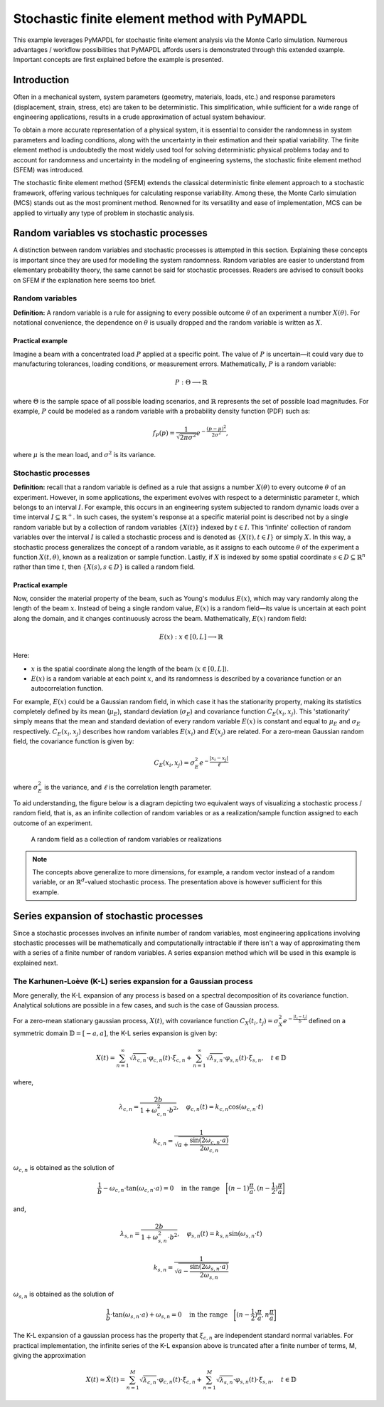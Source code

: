 .. _stochastic_fem_example:

Stochastic finite element method with PyMAPDL
=============================================

This example leverages PyMAPDL for stochastic finite element analysis via the Monte Carlo simulation.
Numerous advantages / workflow possibilities that PyMAPDL affords users is demonstrated through this
extended example. Important concepts are first explained before the example is presented.

Introduction
------------
Often in a mechanical system, system parameters (geometry, materials, loads, etc.) and response parameters
(displacement, strain, stress, etc) are taken to be deterministic. This simplification, while sufficient for a
wide range of engineering applications, results in a crude approximation of actual system behaviour.

To obtain a more accurate representation of a physical system, it is essential to consider the randomness
in system parameters and loading conditions, along with the uncertainty in their estimation and their
spatial variability. The finite element method is undoubtedly the most widely used tool for solving deterministic
physical problems today and to account for randomness and uncertainty in the modeling of engineering systems,
the stochastic finite element method (SFEM) was introduced.

The stochastic finite element method (SFEM) extends the classical deterministic finite element approach
to a stochastic framework, offering various techniques for calculating response variability. Among these,
the Monte Carlo simulation (MCS) stands out as the most prominent method. Renowned for its versatility and
ease of implementation, MCS can be applied to virtually any type of problem in stochastic analysis.

Random variables vs stochastic processes
----------------------------------------
A distinction between random variables and stochastic processes is attempted in this section. Explaining these
concepts is important since they are used for modelling the system randomness. Random variables are easier to
understand from elementary probability theory, the same cannot be said for stochastic processes. Readers are
advised to consult books on SFEM if the explanation here seems too brief.

Random variables
~~~~~~~~~~~~~~~~
**Definition:** A random variable is a rule for assigning to every possible outcome :math:`\theta` of an experiment a
number :math:`X(\theta)`. For notational convenience, the dependence on :math:`\theta` is usually dropped and the
random variable is written as :math:`X`.

Practical example
+++++++++++++++++
Imagine a beam with a concentrated load :math:`P` applied at a specific point. The value of :math:`P`
is uncertain—it could vary due to manufacturing tolerances, loading conditions, or measurement errors. Mathematically,
:math:`P` is a random variable:

.. math:: P : \Theta \longrightarrow \mathbb{R}

where :math:`\Theta` is the sample space of all possible loading scenarios, and :math:`\mathbb{R}` represents the set of
possible load magnitudes. For example, :math:`P` could be modeled as a random variable with a probability density
function (PDF) such as:

.. math:: f_P(p) = \frac{1}{\sqrt{2\pi\sigma^2}}e^{-\frac{(p-\mu)^2}{2\sigma^2}},

where :math:`\mu` is the mean load, and :math:`\sigma^2` is its variance.

Stochastic processes
~~~~~~~~~~~~~~~~~~~~
**Definition:**
recall that a random variable is defined as a rule that assigns a number :math:`X(\theta)` to every outcome :math:`\theta`
of an experiment. However, in some applications, the experiment evolves with respect to a deterministic parameter :math:`t`,
which belongs to an interval :math:`I`. For example, this occurs in an engineering system subjected to random dynamic loads
over a time interval :math:`I \subseteq \mathbb{R}^+`. In such cases, the system's response at a specific material point is
described not by a single random variable but by a collection of random variables :math:`\{X(t)\}` indexed by :math:`t \in I`. 
This 'infinite' collection of random variables over the interval :math:`I` is called a stochastic process and is denoted as
:math:`\{X(t), t \in I\}` or simply :math:`X`. In this way, a stochastic process generalizes the concept of a random variable,
as it assigns to each outcome :math:`\theta` of the experiment a function :math:`X(t, \theta)`, known as a realization or sample
function. Lastly, if :math:`X` is indexed by some spatial coordinate :math:`s \in D \subseteq \mathbb{R}^n` rather than time :math:`t`,
then :math:`\{X(s), s \in D\}` is called a random field.

Practical example
+++++++++++++++++
Now, consider the material property of the beam, such as Young's modulus :math:`E(x)`, which may vary randomly along
the length of the beam :math:`x`.  Instead of being a single random value, :math:`E(x)` is a random field—its value
is uncertain at each point along the domain, and it changes continuously across the beam. Mathematically, :math:`E(x)`
random field:

.. math:: E(x) : x \in [0,L] \longrightarrow \mathbb{R}

Here:

* :math:`x` is the spatial coordinate along the length of the beam (:math:`x \in [0,L]`).
* :math:`E(x)` is a random variable at each point :math:`x`, and its randomness is described
  by a covariance function or an autocorrelation function.

For example, :math:`E(x)` could be a Gaussian random field, in which case it has the stationarity
property, making its statistics completely defined by its mean (:math:`\mu_E`), standard deviation
(:math:`\sigma_E`) and covariance function :math:`C_E(x_i,x_j)`. This 'stationarity' simply means
that the mean and standard deviation of every random variable :math:`E(x)` is constant and equal to
:math:`\mu_E` and :math:`\sigma_E` respectively. :math:`C_E(x_i,x_j)` describes how random variables
:math:`E(x_i)` and :math:`E(x_j)` are related.
For a zero-mean Gaussian random field, the covariance function is given by:

.. math:: C_E(x_i,x_j) = \sigma_E^2e^{-\frac{\lvert x_i-x_j \rvert}{\ell}}

where :math:`\sigma_E^2` is the variance, and :math:`\ell` is the correlation length parameter.

To aid understanding, the figure below is a diagram depicting two equivalent ways of visualizing a
stochastic process / random field, that is, as an infinite collection of random variables or as a
realization/sample function assigned to each outcome of an experiment.

.. figure:: realizations.png

   A random field as a collection of random variables or realizations

.. note::
  The concepts above generalize to more dimensions, for example, a random vector instead of a random
  variable, or an :math:`\mathbb{R}^d`-valued stochastic process. The presentation above is however
  sufficient for this example.

Series expansion of stochastic processes
----------------------------------------
Since a stochastic processes involves an infinite number of random variables, most engineering applications
involving stochastic processes will be mathematically and computationally intractable if there isn't a way of
approximating them with a series of a finite number of random variables. A series expansion method which will
be used in this example is explained next.

The Karhunen-Loève (K-L) series expansion for a Gaussian process
~~~~~~~~~~~~~~~~~~~~~~~~~~~~~~~~~~~~~~~~~~~~~~~~~~~~~~~~~~~~~~~~
More generally, the K-L expansion of any process is based on a spectral decomposition of its covariance function. Analytical
solutions are possible in a few cases, and such is the case of Gaussian process.


For a zero-mean stationary gaussian process, :math:`X(t)`, with covariance function
:math:`C_X(t_i,t_j)=\sigma_X^2e^{-\frac{\lvert t_i-t_j \rvert}{b}}` defined on a symmetric domain :math:`\mathbb{D}=[-a,a]`,
the K-L series expansion is given by:

.. math:: X(t) = \sum_{n=1}^\infty \sqrt{\lambda_{c,n}}\cdot\varphi_{c,n}(t)\cdot\xi_{c,n} + \sum_{n=1}^\infty \sqrt{\lambda_{s,n}}\cdot\varphi_{s,n}(t)\cdot\xi_{s,n},\quad t\in\mathbb{D}

where,

.. math:: \lambda_{c,n} = \frac{2b}{1+\omega_{c,n}^2\cdot b^2},\quad \varphi_{c,n}(t) = k_{c,n}\cos(\omega_{c,n}\cdot t)
.. math:: k_{c,n} = \frac{1}{\sqrt{a+\frac{\sin(2\omega_{c,n}\cdot a)}{2\omega_{c,n}}}}

:math:`\omega_{c,n}` is obtained as the solution of

.. math:: \frac{1}{b} - \omega_{c,n}\cdot\tan(\omega_{c,n}\cdot a) = 0 \quad \text{in the range} \quad \biggl[(n-1)\frac{\pi}{a}, (n-\frac{1}{2})\frac{\pi}{a}\biggr]

and,

.. math:: \lambda_{s,n} = \frac{2b}{1+\omega_{s,n}^2\cdot b^2},\quad \varphi_{s,n}(t) = k_{s,n}\sin(\omega_{s,n}\cdot t)
.. math:: k_{s,n} = \frac{1}{\sqrt{a-\frac{\sin(2\omega_{s,n}\cdot a)}{2\omega_{s,n}}}}

:math:`\omega_{s,n}` is obtained as the solution of

.. math:: \frac{1}{b}\cdot\tan(\omega_{s,n}\cdot a) + \omega_{s,n} = 0 \quad \text{in the range} \quad \biggl[(n-\frac{1}{2})\frac{\pi}{a}, n\frac{\pi}{a}\biggr]

The K-L expansion of a gaussian process has the property that :math:`\xi_{c,n}` are independent standard normal variables. For practical
implementation, the infinite series of the K-L expansion above is truncated after a finite number of terms, M, giving the approximation

.. math:: X(t) \approx \hat{X}(t) = \sum_{n=1}^M \sqrt{\lambda_{c,n}}\cdot\varphi_{c,n}(t)\cdot\xi_{c,n} + \sum_{n=1}^M \sqrt{\lambda_{s,n}}\cdot\varphi_{s,n}(t)\cdot\xi_{s,n},\quad t\in\mathbb{D}


